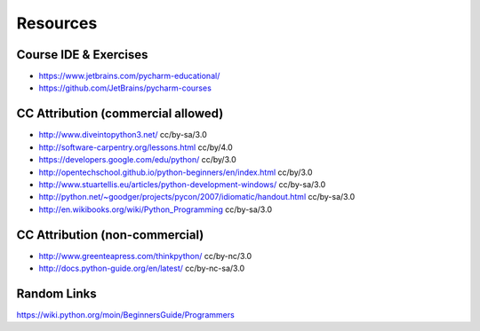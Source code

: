 Resources
========

Course IDE & Exercises
++++++++++++++++++++++
* https://www.jetbrains.com/pycharm-educational/
* https://github.com/JetBrains/pycharm-courses

CC Attribution (commercial allowed)
+++++++++++++++++++++++++++++++++++
* http://www.diveintopython3.net/  cc/by-sa/3.0
* http://software-carpentry.org/lessons.html cc/by/4.0
* https://developers.google.com/edu/python/ cc/by/3.0
* http://opentechschool.github.io/python-beginners/en/index.html cc/by/3.0
* http://www.stuartellis.eu/articles/python-development-windows/ cc/by-sa/3.0
* http://python.net/~goodger/projects/pycon/2007/idiomatic/handout.html cc/by-sa/3.0
* http://en.wikibooks.org/wiki/Python_Programming cc/by-sa/3.0

CC Attribution (non-commercial)
+++++++++++++++++++++++++++++++
* http://www.greenteapress.com/thinkpython/ cc/by-nc/3.0
* http://docs.python-guide.org/en/latest/ cc/by-nc-sa/3.0

Random Links
++++++++++++
https://wiki.python.org/moin/BeginnersGuide/Programmers

